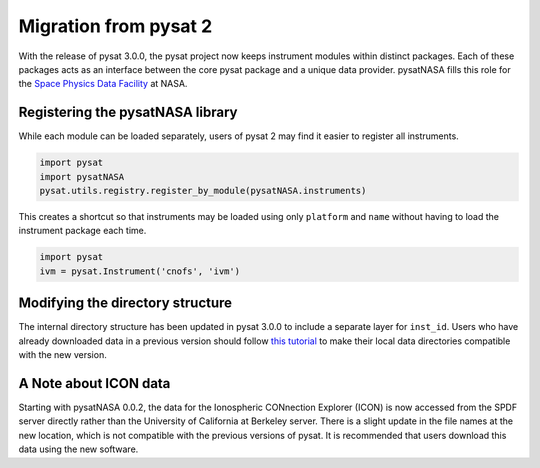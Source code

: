 Migration from pysat 2
======================

With the release of pysat 3.0.0, the pysat project now keeps instrument modules
within distinct packages. Each of these packages acts as an interface between
the core pysat package and a unique data provider.  pysatNASA fills this role
for the `Space Physics Data Facility <https://spdf.gsfc.nasa.gov/>`_ at NASA.

Registering the pysatNASA library
---------------------------------

While each module can be loaded separately, users of pysat 2 may find it easier
to register all instruments.

.. code ::

  import pysat
  import pysatNASA
  pysat.utils.registry.register_by_module(pysatNASA.instruments)

This creates a shortcut so that instruments may be loaded using only
``platform`` and ``name`` without having to load the instrument package each
time.

.. code ::

  import pysat
  ivm = pysat.Instrument('cnofs', 'ivm')


Modifying the directory structure
---------------------------------

The internal directory structure has been updated in pysat 3.0.0 to include
a separate layer for ``inst_id``.  Users who have already downloaded data in
a previous version should follow `this tutorial
<https://pysat.readthedocs.io/en/latest/tutorial/tutorial_v3_upgrade.html>`_
to make their local data directories compatible with the new version.

A Note about ICON data
----------------------

Starting with pysatNASA 0.0.2, the data for the Ionospheric CONnection Explorer
(ICON) is now accessed from the SPDF server directly rather than the University
of California at Berkeley server.  There is a slight update in the file names at
the new location, which is not compatible with the previous versions of pysat.
It is recommended that users download this data using the new software.
